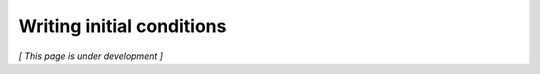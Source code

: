 **************************
Writing initial conditions
**************************

*[ This page is under development ]*
